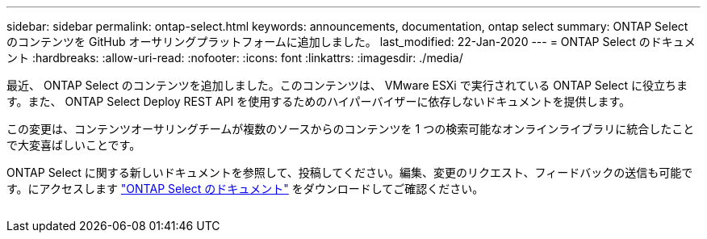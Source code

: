 ---
sidebar: sidebar 
permalink: ontap-select.html 
keywords: announcements, documentation, ontap select 
summary: ONTAP Select のコンテンツを GitHub オーサリングプラットフォームに追加しました。 
last_modified: 22-Jan-2020 
---
= ONTAP Select のドキュメント
:hardbreaks:
:allow-uri-read: 
:nofooter: 
:icons: font
:linkattrs: 
:imagesdir: ./media/


[role="lead"]
最近、 ONTAP Select のコンテンツを追加しました。このコンテンツは、 VMware ESXi で実行されている ONTAP Select に役立ちます。また、 ONTAP Select Deploy REST API を使用するためのハイパーバイザーに依存しないドキュメントを提供します。

この変更は、コンテンツオーサリングチームが複数のソースからのコンテンツを 1 つの検索可能なオンラインライブラリに統合したことで大変喜ばしいことです。

ONTAP Select に関する新しいドキュメントを参照して、投稿してください。編集、変更のリクエスト、フィードバックの送信も可能です。にアクセスします https://docs.netapp.com/us-en/ontap-select/index.html["ONTAP Select のドキュメント"] をダウンロードしてご確認ください。

image:ontap-select.gif[""]
